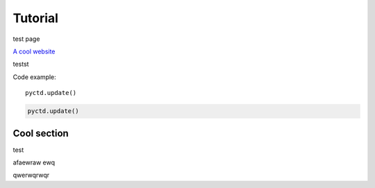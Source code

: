 Tutorial
========

test page

.. #ref:`python:str`

`A cool website`_



testst


Code example::

    pyctd.update()

.. code-block:: python

    pyctd.update()


.. _reference-name:

Cool section
------------

test

afaewraw
ewq


qwerwqrwqr

.. _A cool website: http://sphinx-doc.org

